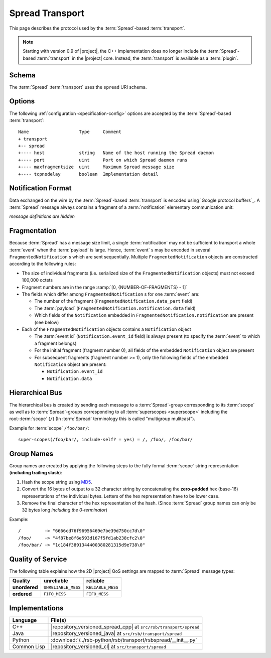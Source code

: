 .. _specification-spread:

==================
 Spread Transport
==================

This page describes the protocol used by the :term:`Spread`-based
:term:`transport`.

.. note::

   Starting with version 0.9 of |project|, the C++ implementation does
   no longer include the :term:`Spread`-based :term:`transport` in the
   |project| core. Instead, the :term:`transport` is available as a
   :term:`plugin`.

.. _specification-spread-schema:

Schema
======

.. seealso::

   :ref:`specification-uris`
     Use of URIs in |project|.

The :term:`Spread` :term:`transport` uses the ``spread`` URI schema.

.. _specification-spread-options:

Options
=======

.. seealso::

   :ref:`specification-config`
     Specification of configuration mechanism.

The following :ref:`configuration <specification-config>`
options are accepted by the :term:`Spread`-based :term:`transport`::

  Name                   Type     Comment
  + transport
  +-- spread
  +---- host             string   Name of the host running the Spread daemon
  +---- port             uint     Port on which Spread daemon runs
  +---- maxfragmentsize  uint     Maximum Spread message size
  +---- tcpnodelay       boolean  Implementation detail

Notification Format
===================

Data exchanged on the wire by the :term:`Spread`-based
:term:`transport` is encoded using `Google protocol buffers`_. A
:term:`Spread` message always contains a fragment of a
:term:`notification` elementary communication unit:

.. container:: message-notifications-multi

   .. container:: message-notifications-hide

      *message definitions are hidden*

   .. container:: message-notifications-show

      .. literalinclude:: ../rsb-protocol/proto/rsb/protocol/FragmentedNotification.proto
         :language: protobuf
         :lines:    26-
         :linenos:

      .. literalinclude:: ../rsb-protocol/proto/rsb/protocol/Notification.proto
         :language: protobuf
         :lines:    26-
         :linenos:

Fragmentation
=============

Because :term:`Spread` has a message size limit, a single
:term:`notification` may not be sufficient to transport a whole
:term:`event` when the :term:`payload` is large. Hence, :term:`event`
s may be encoded in several ``FragmentedNotification`` s which are
sent sequentially. Multiple ``FragmentedNotification`` objects are
constructed according to the following rules:

* The size of individual fragments (i.e. serialized size of the
  ``FragmentedNotification`` objects) must not exceed 100,000 octets
* Fragment numbers are in the range :samp:`[0, {NUMBER-OF-FRAGMENTS} -
  1]`
* The fields which differ among ``FragmentedNotification`` s for one
  :term:`event` are:

  * The number of the fragment (``FragmentedNotification.data_part``
    field)
  * The :term:`payload` (``FragmentedNotification.notification.data``
    field)
  * Which fields of the ``Notification`` embedded in
    ``FragmentedNotification.notification`` are present (see below)

* Each of the ``FragmentedNotification`` objects contains a
  ``Notification`` object

  * The :term:`event id` (``Notification.event_id`` field) is always
    present (to specify the :term:`event` to which a fragment belongs)

  * For the initial fragment (fragment number 0), all fields of the
    embedded ``Notification`` object are present
  * For subsequent fragments (fragment number >= 1), only the following
    fields of the embedded ``Notification`` object are present:

    * ``Notification.event_id``
    * ``Notification.data``

Hierarchical Bus
================

The hierarchical bus is created by sending each message to a
:term:`Spread`-group corresponding to its :term:`scope` as well as to
:term:`Spread`-groups corresponding to all :term:`superscopes
<superscope>` including the root-:term:`scope` (``/``) (In
:term:`Spread` terminology this is called "multigroup mulitcast").

Example for :term:`scope` ``/foo/bar/``::

  super-scopes(/foo/bar/, include-self? = yes) = /, /foo/, /foo/bar/

Group Names
===========

Group names are created by applying the following steps to the fully
formal :term:`scope` string representation (**including trailing
slash**):

#. Hash the scope string using `MD5 <http://en.wikipedia.org/wiki/MD5>`_.
#. Convert the 16 bytes of output to a 32 character string by
   concatenating the **zero-padded** hex (base-16) representations of
   the individual bytes. Letters of the hex representation have to be
   lower case.
#. Remove the final character of the hex representation of the hash.
   (Since :term:`Spread` group names can only be 32 bytes long
   *including the 0-terminator*)

Example::

  /         -> "6666cd76f96956469e7be39d750cc7d\0"
  /foo/     -> "4f87be8f6e593d167f5fd1ab238cfc2\0"
  /foo/bar/ -> "1c184f3891344400380281315d9e738\0"

Quality of Service
==================

The following table explains how the 2D |project| QoS settings are
mapped to :term:`Spread` message types:

============= =================== ================
Quality       unreliable          reliable
============= =================== ================
**unordered** ``UNRELIABLE_MESS`` ``RELIABLE_MESS``
**ordered**   ``FIFO_MESS``       ``FIFO_MESS``
============= =================== ================

Implementations
===============

=========== =================================================================
Language    File(s)
=========== =================================================================
C++         |repository_versioned_spread_cpp| at ``src/rsb/transport/spread``
Java        |repository_versioned_java| at ``src/rsb/transport/spread``
Python      :download:`/../rsb-python/rsb/transport/rsbspread/__init__.py`
Common Lisp |repository_versioned_cl| at ``src/transport/spread``
=========== =================================================================
